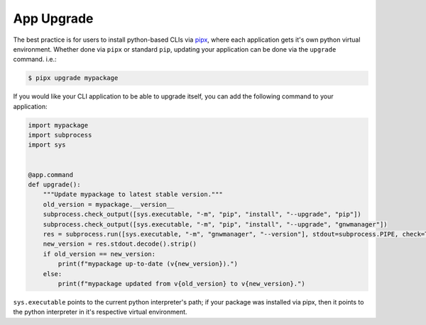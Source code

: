===========
App Upgrade
===========

The best practice is for users to install python-based CLIs via pipx_, where each application gets it's own python virtual environment.
Whether done via ``pipx`` or standard ``pip``, updating your application can be done via the ``upgrade`` command. i.e.:

.. code-block:: console

   $ pipx upgrade mypackage

If you would like your CLI application to be able to upgrade itself, you can add the following command to your application:

.. code-block:: python

   import mypackage
   import subprocess
   import sys


   @app.command
   def upgrade():
       """Update mypackage to latest stable version."""
       old_version = mypackage.__version__
       subprocess.check_output([sys.executable, "-m", "pip", "install", "--upgrade", "pip"])
       subprocess.check_output([sys.executable, "-m", "pip", "install", "--upgrade", "gnwmanager"])
       res = subprocess.run([sys.executable, "-m", "gnwmanager", "--version"], stdout=subprocess.PIPE, check=True)
       new_version = res.stdout.decode().strip()
       if old_version == new_version:
           print(f"mypackage up-to-date (v{new_version}).")
       else:
           print(f"mypackage updated from v{old_version} to v{new_version}.")

``sys.executable`` points to the current python interpreter's path; if your package was installed via pipx, then it points to the python interpreter in it's respective virtual environment.

.. _pipx: https://github.com/pypa/pipx
